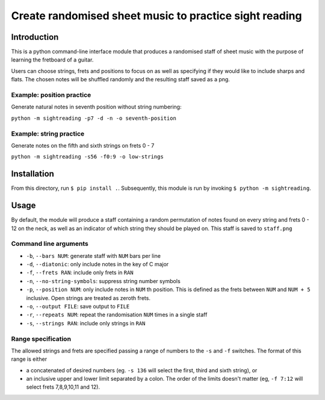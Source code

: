 =========================================================
 Create randomised sheet music to practice sight reading
=========================================================

Introduction
============

This is a python command-line interface module that produces a randomised staff of sheet music with the purpose of learning the fretboard of a guitar.

Users can choose strings, frets and positions to focus on as well as specifying if they would like to include sharps and flats.
The chosen notes will be shuffled randomly and the resulting staff saved as a png.

Example: position practice
--------------------------

Generate natural notes in seventh position without string numbering:

``python -m sightreading -p7 -d -n -o seventh-position``

.. image:: docs/seventh-position.png


Example: string practice
------------------------
	   
Generate notes on the fifth and sixth strings on frets 0 - 7

``python -m sightreading -s56 -f0:9 -o low-strings``

.. image:: docs/low-strings.png

Installation
============

From this directory, run ``$ pip install .``.
Subsequently, this module is run by invoking ``$ python -m sightreading``.

Usage
=====

By default, the module will produce a staff containing a random permutation of notes found on every string and frets 0 - 12 on the neck, as well as an indicator of which string they should be played on.
This staff is saved to ``staff.png``

Command line arguments
----------------------

* ``-b``, ``--bars NUM``: generate staff with ``NUM`` bars per line
  
* ``-d``, ``--diatonic``: only include notes in the key of C major
  
* ``-f``, ``--frets RAN``: include only frets in ``RAN``
  
* ``-n``, ``--no-string-symbols``: suppress string number symbols
  
* ``-p``, ``--position NUM``: only include notes in ``NUM`` th position. This is defined as the frets between ``NUM`` and ``NUM + 5`` inclusive. Open strings are treated as zeroth frets.
  
* ``-o``, ``--output FILE``: save output to ``FILE``
  
* ``-r``, ``--repeats NUM``: repeat the randomisation ``NUM`` times in a single staff
  
* ``-s``, ``--strings RAN``: include only strings in ``RAN``

Range specification
-------------------

The allowed strings and frets are specified passing a range of numbers to the ``-s`` and ``-f`` switches.
The format of this range is either

* a concatenated of desired numbers (eg. ``-s 136`` will select the first, third and sixth string), or

* an inclusive upper and lower limit separated by a colon. The order of the limits doesn't matter (eg, ``-f 7:12`` will select frets 7,8,9,10,11 and 12).
